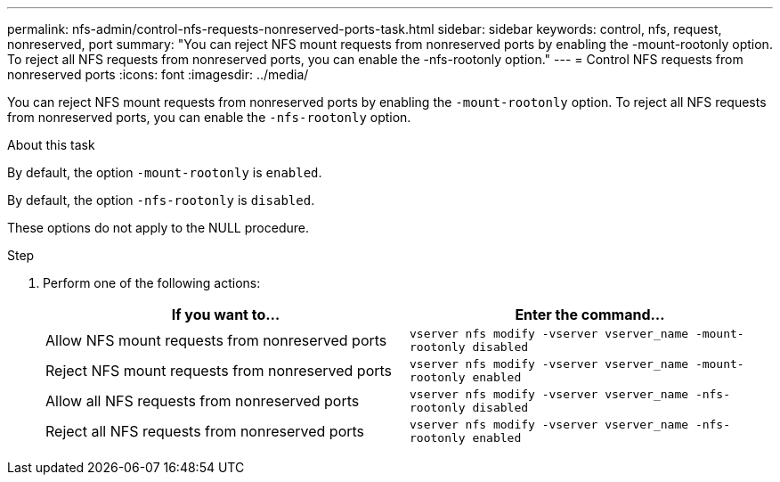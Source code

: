 ---
permalink: nfs-admin/control-nfs-requests-nonreserved-ports-task.html
sidebar: sidebar
keywords: control, nfs, request, nonreserved, port
summary: "You can reject NFS mount requests from nonreserved ports by enabling the -mount-rootonly option. To reject all NFS requests from nonreserved ports, you can enable the -nfs-rootonly option."
---
= Control NFS requests from nonreserved ports
:icons: font
:imagesdir: ../media/

[.lead]
You can reject NFS mount requests from nonreserved ports by enabling the `-mount-rootonly` option. To reject all NFS requests from nonreserved ports, you can enable the `-nfs-rootonly` option.

.About this task

By default, the option `-mount-rootonly` is `enabled`.

By default, the option `-nfs-rootonly` is `disabled`.

These options do not apply to the NULL procedure.

.Step

. Perform one of the following actions:
+
[cols="2*",options="header"]
|===
| If you want to...| Enter the command...
a|
Allow NFS mount requests from nonreserved ports
a|
`vserver nfs modify -vserver vserver_name -mount-rootonly disabled`
a|
Reject NFS mount requests from nonreserved ports
a|
`vserver nfs modify -vserver vserver_name -mount-rootonly enabled`
a|
Allow all NFS requests from nonreserved ports
a|
`vserver nfs modify -vserver vserver_name -nfs-rootonly disabled`
a|
Reject all NFS requests from nonreserved ports
a|
`vserver nfs modify -vserver vserver_name -nfs-rootonly enabled`
|===
